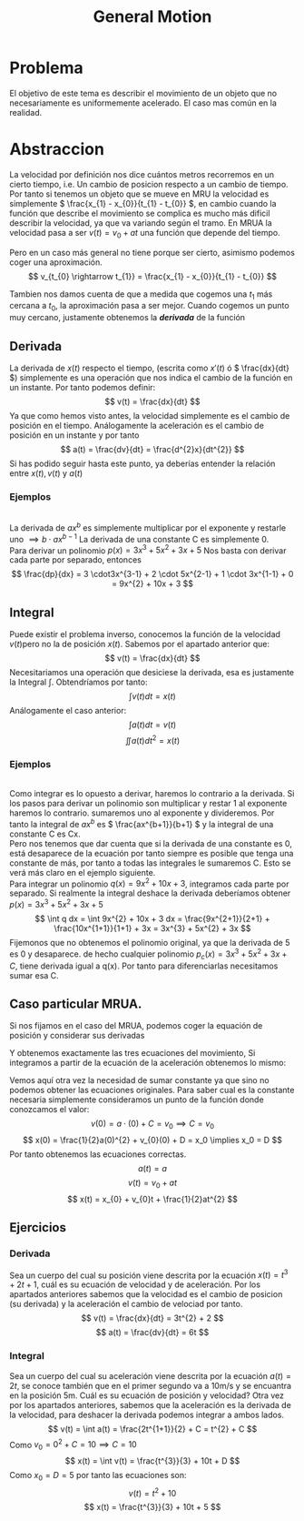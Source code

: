 #+LATEX_HEADER: \usepackage[margin=3cm]{geometry}
#+LATEX_HEADER: \usepackage{xfrac}
#+TITLE: General Motion
#+OPTIONS: toc:nil

* Problema
El objetivo de este tema es describir el movimiento de un objeto que no
necesariamente es uniformemente acelerado. El caso mas común en la realidad.
*  Abstraccion
La velocidad por definición nos dice cuántos metros recorremos en un cierto tiempo, i.e. Un cambio de posicion respecto a un cambio de tiempo. Por tanto si tenemos un objeto que se mueve en MRU la velocidad es simplemente \( \frac{x_{1} - x_{0}}{t_{1} - t_{0}} \), en cambio cuando la función que describe el movimiento se complica es mucho más dificil describir la velocidad, ya que va variando según el tramo. En MRUA la velocidad pasa a ser \( v(t) = v_{0} + at \) una función que depende del tiempo.

Pero en un caso más general no tiene porque ser cierto, asimismo podemos coger una aproximación.
\[ v_{t_{0} \rightarrow t_{1}} = \frac{x_{1} - x_{0}}{t_{1} - t_{0}} \]

Tambien nos damos cuenta de que a medida que cogemos una \( t_{1} \) más cercana a \( t_{0} \), la aproximación pasa a ser mejor. Cuando cogemos un punto muy cercano, justamente obtenemos la **/derivada/** de la función

** Derivada
La derivada de \( x(t) \) respecto el tiempo, (escrita como \( x'(t) \) ó \( \frac{dx}{dt} \)) simplemente es una operación que nos indica el cambio de la función en un instante. Por tanto podemos definir:
\[
v(t) =  \frac{dx}{dt}
\]
Ya que como hemos visto antes, la velocidad simplemente es el cambio de posición en el tiempo.
Análogamente la aceleración es el cambio de posición en un instante y por tanto
\[
a(t) = \frac{dv}{dt} = \frac{d^{2}x}{dt^{2}}
\]
Si has podido seguir hasta este punto, ya deberías entender la relación entre \( x(t), v(t) \) y \( a(t)\)

*** Ejemplos
\\
   La derivada de \( ax^{b} \) es simplemente multiplicar por el exponente y restarle uno \( \implies b \cdot ax^{b-1} \)
   La derivada de una constante C es simplemente 0. \\
   Para derivar un polinomio \( p(x) = 3x^{3} + 5x^{2} + 3x + 5 \) Nos basta con derivar cada parte por separado, entonces
   \[
   \frac{dp}{dx} = 3 \cdot3x^{3-1} + 2 \cdot 5x^{2-1} + 1 \cdot 3x^{1-1} + 0 = 9x^{2} + 10x + 3
   \]
** Integral
Puede existir el problema inverso, conocemos la función de la velocidad \( v(t) \)pero no la de posición \( x(t) \). Sabemos por el apartado anterior que:
\[
v(t) =  \frac{dx}{dt}
\]
Necesitariamos una operación que desiciese la derivada, esa es justamente la Integral \( \int \). Obtendríamos por tanto:
\[
\int v(t) dt = x(t)
\]
Análogamente el caso anterior:
\[
\int a(t) dt = v(t)
\]
\[
\iint a(t) dt^{2} = x(t)
\]

*** Ejemplos
\\
Como integrar es lo opuesto a derivar, haremos lo contrario a la derivada.
Si los pasos para derivar un polinomio son multiplicar y restar 1 al exponente haremos lo contrario. sumaremos uno al exponente y divideremos.
Por tanto la integral de \( ax^b \) es \( \frac{ax^{b+1}}{b+1} \) y la integral de una constante C es Cx.\\
Pero nos tenemos que dar cuenta que si la derivada de una constante es 0, está desaparece de la ecuación por tanto siempre es posible que tenga una constante de más, por tanto a todas las integrales le sumaremos C. Esto se verá más claro en el ejemplo siguiente. \\
Para integrar un polinomio \( q(x) = 9x^{2} + 10x + 3\), integramos cada parte por separado. Si realmente la integral deshace la derivada deberíamos obtener  \( p(x) = 3x^{3} + 5x^{2} + 3x + 5 \)
   \[
   \int q dx  =  \int 9x^{2} + 10x + 3 dx = \frac{9x^{2+1}}{2+1} + \frac{10x^{1+1}}{1+1} + 3x = 3x^{3} + 5x^{2} + 3x
   \]
Fijemonos que no obtenemos el polinomio original, ya que la derivada de 5 es 0 y desaparece. de hecho cualquier polinomio \( p_{c}(x) = 3x^{3} + 5x^{2} + 3x + C \), tiene derivada igual a q(x). Por tanto para diferenciarlas necesitamos sumar esa C.


** Caso particular MRUA.
Si nos fijamos en el caso del MRUA, podemos coger la equación de posición y considerar sus derivadas

\begin{alignat*}{6}
                x(t)& = x_0& +& v_{0}t& +& \frac{1}{2}at^{2}& \\
\frac{dx}{dt} = v(t)& =   0& +& v_{0}&  +& at& \\
\frac{dv}{dt} = a(t)& =   0& +& 0&      +& a&
\end{alignat*}
Y obtenemos exactamente las tres ecuaciones del movimiento, Si integramos a partir de la ecuación de la aceleración obtenemos lo mismo:
\begin{alignat*}{4}
    a(t)& = a& \\
    \int a(t) dt = v(t)& = at& +& C& \\
    \int v(t) dt = x(t)& = \frac{1}{2}at^{2}& +& Ct& + D
\end{alignat*}
Vemos aquí otra vez la necesidad de sumar constante ya que sino no podemos obtener las ecuaciones originales.
Para saber cual es la constante necesaria simplemente consideramos un punto de la función donde conozcamos el valor:
\[
v(0) = a\cdot(0) + C = v_{0} \implies C = v_{0}
\]
\[
x(0) = \frac{1}{2}a(0)^{2} + v_{0}(0) + D = x_0 \implies x_0 = D
\]
Por tanto obtenemos las ecuaciones correctas.
\[
a(t) = a
\]
\[
v(t) = v_{0} + at
\]
\[
x(t) = x_{0} + v_{0}t + \frac{1}{2}at^{2}
\]

** Ejercicios

*** Derivada
    Sea un cuerpo del cual su posición viene descrita por la ecuación \( x(t) = t^3 + 2t + 1 \), cuál es su ecuación de velocidad y de aceleración.
    Por los apartados anteriores sabemos que la velocidad es el cambio de posicion (su derivada) y la aceleración el cambio de velociad por tanto.
\[
v(t) = \frac{dx}{dt} = 3t^{2} + 2
\]
\[
a(t) = \frac{dv}{dt} = 6t
\]

*** Integral
    Sea un cuerpo del cual su aceleración viene descrita por la ecuación \( a(t) = 2t \), se conoce también que en el primer segundo va a 10m/s y se encuantra en la posición 5m. Cuál es su ecuación de posición y velocidad?
    Otra vez por los apartados anteriores, sabemos que la aceleración es la derivada de la velocidad, para deshacer la derivada podemos integrar a ambos lados.
\[
v(t) = \int a(t) = \frac{2t^{1+1}}{2} + C = t^{2} + C
\]
Como \( v_{0} = 0^{2} + C = 10 \implies C = 10 \)
\[
x(t) = \int v(t) = \frac{t^{3}}{3} + 10t + D
\]
Como \( x_{0} = D = 5 \)
por tanto las ecuaciones son:
\[
v(t) = t^{2} + 10
\]
\[
x(t) = \frac{t^{3}}{3} + 10t + 5
\]
